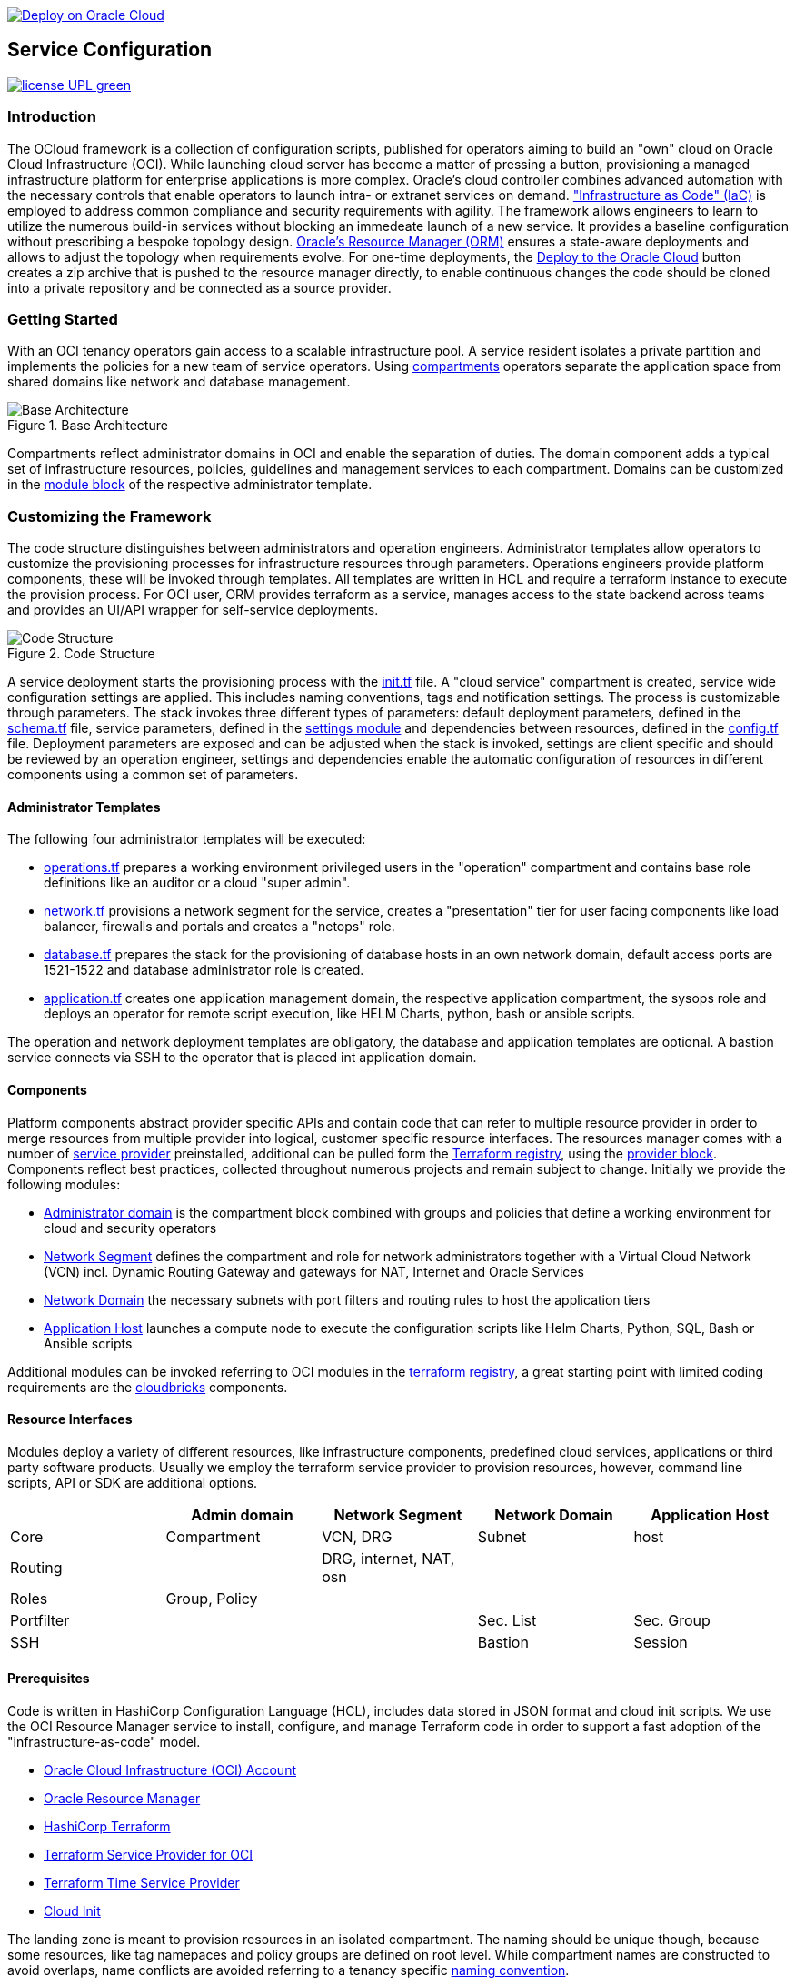 // Copyright (c) 2020 Oracle and/or its affiliates.
// Licensed under the Universal Permissive License v 1.0 as shown at https://oss.oracle.com/licenses/upl.

image::https://oci-resourcemanager-plugin.plugins.oci.oraclecloud.com/latest/deploy-to-oracle-cloud.svg[Deploy on Oracle Cloud, link="https://cloud.oracle.com/resourcemanager/stacks/create?zipUrl=https://github.com/torstenboettjer/ocloud-default-configuration/archive/refs/heads/main.zip"]

== Service Configuration

image:https://img.shields.io/badge/license-UPL-green[link="LICENSE"]

=== Introduction
The OCloud framework is a collection of configuration scripts, published for operators aiming to build an "own" cloud on Oracle Cloud Infrastructure (OCI). While launching cloud server has become a matter of pressing a button, provisioning a managed infrastructure platform for enterprise applications is more complex. Oracle's cloud controller combines advanced automation with the necessary controls that enable operators to launch intra- or extranet services on demand. link:https://en.wikipedia.org/wiki/Infrastructure_as_code["Infrastructure as Code" (IaC)] is employed to address common compliance and security requirements with agility. The framework allows engineers to learn to utilize the numerous build-in services without blocking an immedeate launch of a new service. It provides a baseline configuration without prescribing a bespoke topology design. link:https://docs.oracle.com/en-us/iaas/Content/ResourceManager/Concepts/resourcemanager.htm[Oracle's Resource Manager (ORM)] ensures a state-aware deployments and allows to adjust the topology when requirements evolve. For one-time deployments, the link:https://cloud.oracle.com/resourcemanager/stacks/create?zipUrl=https://github.com/oracle-devrel/terraform-oci-ocloud-landing-zone/archive/refs/heads/main.zip[Deploy to the Oracle Cloud] button creates a zip archive that is pushed to the resource manager directly, to enable continuous changes the code should be cloned into a private repository and be connected as a source provider.

=== Getting Started
With an OCI tenancy operators gain access to a scalable infrastructure pool. A service resident isolates a private partition and implements the policies for a new team of service operators. Using link:https://docs.oracle.com/en-us/iaas/Content/Identity/Tasks/managingcompartments.htm[compartments] operators separate the application space from shared domains like network and database management. 

[#img-architecture] 
.Base Architecture 
image::doc/image/base_architecture.drawio.png[Base Architecture]

Compartments reflect administrator domains in OCI and enable the separation of duties. The domain component adds a typical set of infrastructure resources, policies, guidelines and management services to each compartment. Domains can be customized in the link:https://www.terraform.io/docs/language/modules/syntax.html[module block] of the respective administrator template. 

=== Customizing the Framework
The code structure distinguishes between administrators and operation engineers. Administrator templates allow operators to customize the provisioning processes for infrastructure resources through parameters. Operations engineers provide platform components, these will be invoked through templates. All templates are written in HCL and require a terraform instance to execute the provision process. For OCI user, ORM provides terraform as a service, manages access to the state backend across teams and provides an UI/API wrapper for self-service deployments. 

[#img-structure] 
.Code Structure 
image::doc/image/code_structure.png[Code Structure]
  
A service deployment starts the provisioning process with the link:init.tf[init.tf] file. A "cloud service" compartment is created, service wide configuration settings are applied. This includes naming conventions, tags and notification settings. The process is customizable through parameters. The stack invokes three different types of parameters: default deployment parameters, defined in the link:schema.tf[schema.tf] file, service parameters, defined in the link:settings/[settings module] and dependencies between resources, defined in the link:config.tf[config.tf] file. Deployment parameters are exposed and can be adjusted when the stack is invoked, settings are client specific and should be reviewed by an operation engineer, settings and dependencies enable the automatic configuration of resources in different components using a common set of parameters. 

==== Administrator Templates
The following four administrator templates will be executed:

* link:operation.tf[operations.tf] prepares a working environment privileged users in the "operation" compartment and contains base role definitions like an auditor or a cloud "super admin".
* link:network.tf[network.tf] provisions a network segment for the service, creates a "presentation" tier for user facing components like load balancer, firewalls and portals and creates a "netops"  role.
* link:database.tf[database.tf] prepares the stack for the provisioning of database hosts in an own network domain, default access ports are 1521-1522 and database administrator role is created.
* link:application.tf[application.tf] creates one application management domain, the respective application compartment, the sysops role and deploys an operator for remote script execution, like HELM Charts, python, bash or ansible scripts.

The operation and network deployment templates are obligatory, the database and application templates are optional. A bastion service connects via SSH to the operator that is placed int application domain.

==== Components
Platform components abstract provider specific APIs and contain code that can refer to multiple resource provider in order to merge resources from multiple provider into logical, customer specific resource interfaces. The resources manager comes with a number of link:https://docs.oracle.com/en-us/iaas/Content/ResourceManager/Concepts/providers.htm[service provider] preinstalled, additional can be pulled form the link:https://registry.terraform.io/browse/providers[Terraform registry], using the link:https://www.terraform.io/docs/language/providers/configuration.html[provider block]. Components reflect best practices, collected throughout numerous projects and remain subject to change. Initially we provide the following modules:

* link:component/admin_domain[Administrator domain] is the compartment block combined with groups and policies that define a working environment for cloud and security operators
* link:component/network_segment[Network Segment] defines the compartment and role for network administrators together with a Virtual Cloud Network (VCN) incl. Dynamic Routing Gateway and gateways for NAT, Internet and Oracle Services
* link:component/network_domain[Network Domain] the necessary subnets with port filters and routing rules to host the application tiers
* link:component/application_host[Application Host] launches a compute node to execute the configuration scripts like Helm Charts, Python, SQL, Bash or Ansible scripts

Additional modules can be invoked referring to OCI modules in the link:https://registry.terraform.io/browse/modules?provider=oci[terraform registry], a great starting point with limited coding requirements are the link:https://registry.terraform.io/search/modules?q=oci%20cloud%20bricks[cloudbricks] components.  

==== Resource Interfaces

Modules deploy a variety of different resources, like infrastructure components, predefined cloud services, applications or third party software products. Usually we employ the terraform service provider to provision resources, however, command line scripts, API or SDK are additional options.

[cols="1,1,1,1,1",frame=ends,grid=rows,stripes=hover,options="header"]
|===
|            | Admin domain | Network Segment    | Network Domain | Application Host
| Core       | Compartment   | VCN, DRG           | Subnet         | host
| Routing    |               | DRG, internet, NAT, osn |                | 
| Roles      | Group, Policy |                    |                | 
| Portfilter |               |                    | Sec. List      | Sec. Group
| SSH        |               |                    | Bastion        | Session
|=== 


==== Prerequisites
Code is written in HashiCorp Configuration Language (HCL), includes data stored in JSON format and cloud init scripts. We use the OCI Resource Manager service to install, configure, and manage Terraform code in order to support a fast adoption of the "infrastructure-as-code" model.

* link:https://www.oracle.com/cloud/free/[Oracle Cloud Infrastructure (OCI) Account] 
* link:https://docs.oracle.com/en-us/iaas/Content/ResourceManager/Concepts/resourcemanager.htm[Oracle Resource Manager]
* link:https://www.terraform.io[HashiCorp Terraform]
* link:https://registry.terraform.io/providers/hashicorp/oci/latest[Terraform Service Provider for OCI]
* link:https://registry.terraform.io/providers/hashicorp/time/latest[Terraform Time Service Provider]
* link:https://cloudinit.readthedocs.io/en/latest/[Cloud Init]

The landing zone is meant to provision resources in an isolated compartment. The naming should be unique though, because some resources, like tag namepaces and policy groups are defined on root level. While compartment names are constructed to avoid overlaps, name conflicts are avoided referring to a tenancy specific link:doc/naming.adoc[naming convention].

=== Notes/Issues
* It is recommended to run the first "terraform apply" without bastion session enabled. Enabling the bastion session in the first run will produce an error message. Run the "apply" a second time resolves the issue. 
* The resource manager is using some terms internally, these need to be avoided defining a stack. examples are "user" or "domain".
* Destroying compartments and tag namespaces should be an exception and can take a long time. Best practice is destroying all other resources using a reduce apply scope, before destroying the compartments with a destroy command. In the default setup, the "enable_delete" flag prevents un-intensional destroy of compartments. 
* The stack deploys multiple tag namespaces that can only be destroyed one by one. Hence, running destroy for the first and second time will fail and the process has to be repeated at least twice.

=== URLs
This repository is intended to be used with the Oracle Resource Manager. Using the "Deploy to Oracle Cloud" button requires users to link:https://www.oracle.com/cloud/sign-in.html[sign in].

=== Contributing
This project is a community project the code is open source.  Please submit your contributions by forking this repository and submitting a pull request!  Oracle appreciates any contributions that are made by the open source community.

=== License
Copyright (c) 2021 Oracle and/or its affiliates.

Licensed under the Universal Permissive License (UPL), Version 1.0.

See link:LICENSE[LICENSE] for more details.
